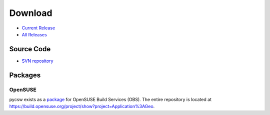 .. _download:

Download
========

* `Current Release <https://sourceforge.net/projects/pycsw/files/0.1.0/>`_

* `All Releases <http://sourceforge.net/projects/pycsw/files/>`_

Source Code
------------------

* `SVN repository <https://pycsw.svn.sourceforge.net/svnroot/pycsw/trunk>`_

Packages
--------

OpenSUSE
********

pycsw exists as a `package <https://build.opensuse.org/package/show?package=pycsw&project=Application%3AGeo>`_ for OpenSUSE Build Services (OBS).  The entire repository is located at https://build.opensuse.org/project/show?project=Application%3AGeo.

.. seealso::
  `Instructions <https://sourceforge.net/mailarchive/forum.php?thread_name=4D7820D7.4040208%40gmail.com&forum_name=pycsw-devel>`_ on how to build pycsw on OpenSUSE.
